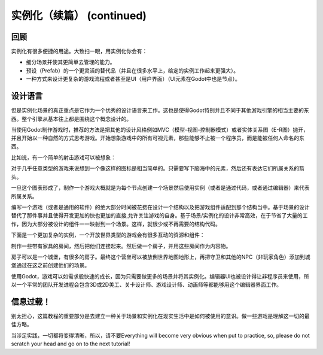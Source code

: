 .. _doc_instancing_continued:

实例化（续篇） (continued)
======================

回顾
-----

实例化有很多便捷的用途。大致扫一眼，用实例化你会有：

-  细分场景并使其更简单去管理的能力。
-  预设（Prefab）的一个更灵活的替代品（并且在很多水平上，给定的实例工作起来更强大）。
-  一种方式来设计更复杂的游戏流程或者甚至是UI（用户界面）（UI元素在Godot中也是节点）。

设计语言
---------------

但是实例化场景的真正重点是它作为一个优秀的设计语言来工作。这也是使得Godot特别并且不同于其他游戏引擎的相当主要的东西。整个引擎从基本往上都是围绕这个概念设计的。

当使用Godot制作游戏时，推荐的方法是把其他的设计风格例如MVC（模型-视图-控制器模式）或者实体关系图（E-R图）抛开，并且开始以一种自然的方式思考游戏。开始想象游戏中的所有可视元素，那些能够不止被一个程序员，而是能被任何人命名的东西。

比如说，有一个简单的射击游戏可以被想象：

.. image:: /img/shooter_instancing.png

对于几乎任意类型的游戏来说想到一个像这样的图标是相当简单的。只需要写下脑海中的元素，然后还有表达它们所属关系的箭头。

一旦这个图表形成了，制作一个游戏大概就是为每个节点创建一个场景然后使用实例（或者是通过代码，或者通过编辑器）来代表所属关系。

编写一个游戏（或者是通用的软件）的绝大部分时间被花费在设计一个结构以及把游戏组件适配到那个结构当中。基于场景的设计替代了那件事并且使得开发更加的快也更加的直接,允许关注游戏的自身。基于场景/实例化的设计非常高效，在于节省了大量的工作，因为大部分被设计的组件一一映射到一个场景。这样，就很少或不再需要的结构代码。

下面是一个更加复杂的实例，一个开放世界类型的游戏会有很多互动的资源和组件：

.. image:: /img/openworld_instancing.png

制作一些带有家具的房间，然后把他们连接起来。然后做一个房子，并用这些房间作为内容物。

房子可以是一个城堡，有很多的房子。最终这个营垒可以被放倒世界地图地形上，再把守卫和其他的NPC（非玩家角色）添加到城堡通过在这之前创建他们的场景。

使用Godot，游戏可以如需求般快速的成长，因为只需要做更多的场景并将其实例化。编辑器UI也被设计得让非程序员来使用，所以一个平常的团队开发进程会包含3D或2D美工、关卡设计师、游戏设计师、动画师等都能够用这个编辑器界面工作。

信息过载！
---------------------

别太担心，这篇教程的重要部分是去建立一种关于场景和实例化在现实生活中是如何被使用的意识。做一些游戏是理解这一切的最佳方略。

当涉足实践，一切都将变得清晰，所以，请不要Everything will become very obvious when put to practice, so, please do
not scratch your head and go on to the next tutorial!
